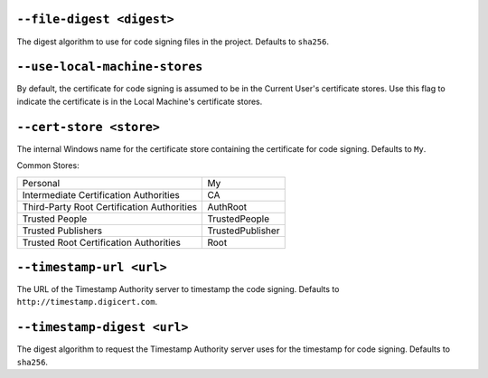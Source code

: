 ``--file-digest <digest>``
~~~~~~~~~~~~~~~~~~~~~~~~~~

The digest algorithm to use for code signing files in the project. Defaults to
``sha256``.

``--use-local-machine-stores``
~~~~~~~~~~~~~~~~~~~~~~~~~~~~~~~~~~~~

By default, the certificate for code signing is assumed to be in the Current
User's certificate stores. Use this flag to indicate the certificate is in the
Local Machine's certificate stores.

``--cert-store <store>``
~~~~~~~~~~~~~~~~~~~~~~~~

The internal Windows name for the certificate store containing the certificate
for code signing. Defaults to ``My``.

Common Stores:

+--------------------------------------------+------------------+
| Personal                                   | My               |
+--------------------------------------------+------------------+
| Intermediate Certification Authorities     | CA               |
+--------------------------------------------+------------------+
| Third-Party Root Certification Authorities | AuthRoot         |
+--------------------------------------------+------------------+
| Trusted People                             | TrustedPeople    |
+--------------------------------------------+------------------+
| Trusted Publishers                         | TrustedPublisher |
+--------------------------------------------+------------------+
| Trusted Root Certification Authorities     | Root             |
+--------------------------------------------+------------------+

``--timestamp-url <url>``
~~~~~~~~~~~~~~~~~~~~~~~~~

The URL of the Timestamp Authority server to timestamp the code signing.
Defaults to ``http://timestamp.digicert.com``.

``--timestamp-digest <url>``
~~~~~~~~~~~~~~~~~~~~~~~~~~~~

The digest algorithm to request the Timestamp Authority server uses for the
timestamp for code signing. Defaults to ``sha256``.
